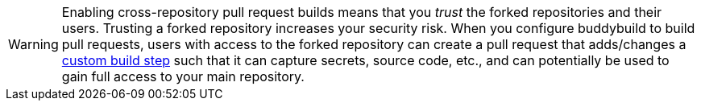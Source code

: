 [WARNING]
=========
Enabling cross-repository pull request builds means that you _trust_ the
forked repositories and their users. Trusting a forked repository
increases your security risk. When you configure buddybuild to build
pull requests, users with access to the forked repository can create a
pull request that adds/changes a
link:{{readme.path}}/../builds/custom_build_steps.adoc[custom build
step] such that it can capture secrets, source code, etc., and can
potentially be used to gain full access to your main repository.
=========
